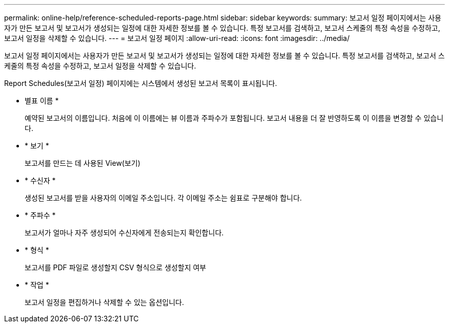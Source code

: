 ---
permalink: online-help/reference-scheduled-reports-page.html 
sidebar: sidebar 
keywords:  
summary: 보고서 일정 페이지에서는 사용자가 만든 보고서 및 보고서가 생성되는 일정에 대한 자세한 정보를 볼 수 있습니다. 특정 보고서를 검색하고, 보고서 스케줄의 특정 속성을 수정하고, 보고서 일정을 삭제할 수 있습니다. 
---
= 보고서 일정 페이지
:allow-uri-read: 
:icons: font
:imagesdir: ../media/


[role="lead"]
보고서 일정 페이지에서는 사용자가 만든 보고서 및 보고서가 생성되는 일정에 대한 자세한 정보를 볼 수 있습니다. 특정 보고서를 검색하고, 보고서 스케줄의 특정 속성을 수정하고, 보고서 일정을 삭제할 수 있습니다.

Report Schedules(보고서 일정) 페이지에는 시스템에서 생성된 보고서 목록이 표시됩니다.

* 별표 이름 *
+
예약된 보고서의 이름입니다. 처음에 이 이름에는 뷰 이름과 주파수가 포함됩니다. 보고서 내용을 더 잘 반영하도록 이 이름을 변경할 수 있습니다.

* * 보기 *
+
보고서를 만드는 데 사용된 View(보기)

* * 수신자 *
+
생성된 보고서를 받을 사용자의 이메일 주소입니다. 각 이메일 주소는 쉼표로 구분해야 합니다.

* * 주파수 *
+
보고서가 얼마나 자주 생성되어 수신자에게 전송되는지 확인합니다.

* * 형식 *
+
보고서를 PDF 파일로 생성할지 CSV 형식으로 생성할지 여부

* * 작업 *
+
보고서 일정을 편집하거나 삭제할 수 있는 옵션입니다.



